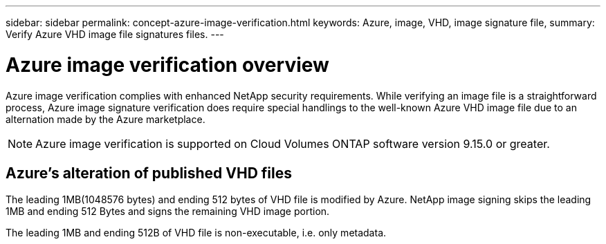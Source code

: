 ---
sidebar: sidebar
permalink: concept-azure-image-verification.html
keywords: Azure, image, VHD, image signature file,
summary: Verify Azure VHD image file signatures files.
---

= Azure image verification overview
:hardbreaks:
:nofooter:
:icons: font
:linkattrs:
:imagesdir: ./media/

[.lead]
Azure image verification complies with enhanced NetApp security requirements. While verifying an image file is a straightforward process, Azure image signature verification does require special handlings to the well-known Azure VHD image file due to an alternation made by the Azure marketplace.

NOTE: Azure image verification is supported on Cloud Volumes ONTAP software version 9.15.0 or greater. 

== Azure's alteration of published VHD files
The leading 1MB(1048576 bytes) and ending 512 bytes of VHD file is modified by Azure. NetApp image signing skips the leading 1MB and ending 512 Bytes and signs the remaining VHD image portion. 

The leading 1MB and ending 512B of VHD file is non-executable, i.e. only metadata.
